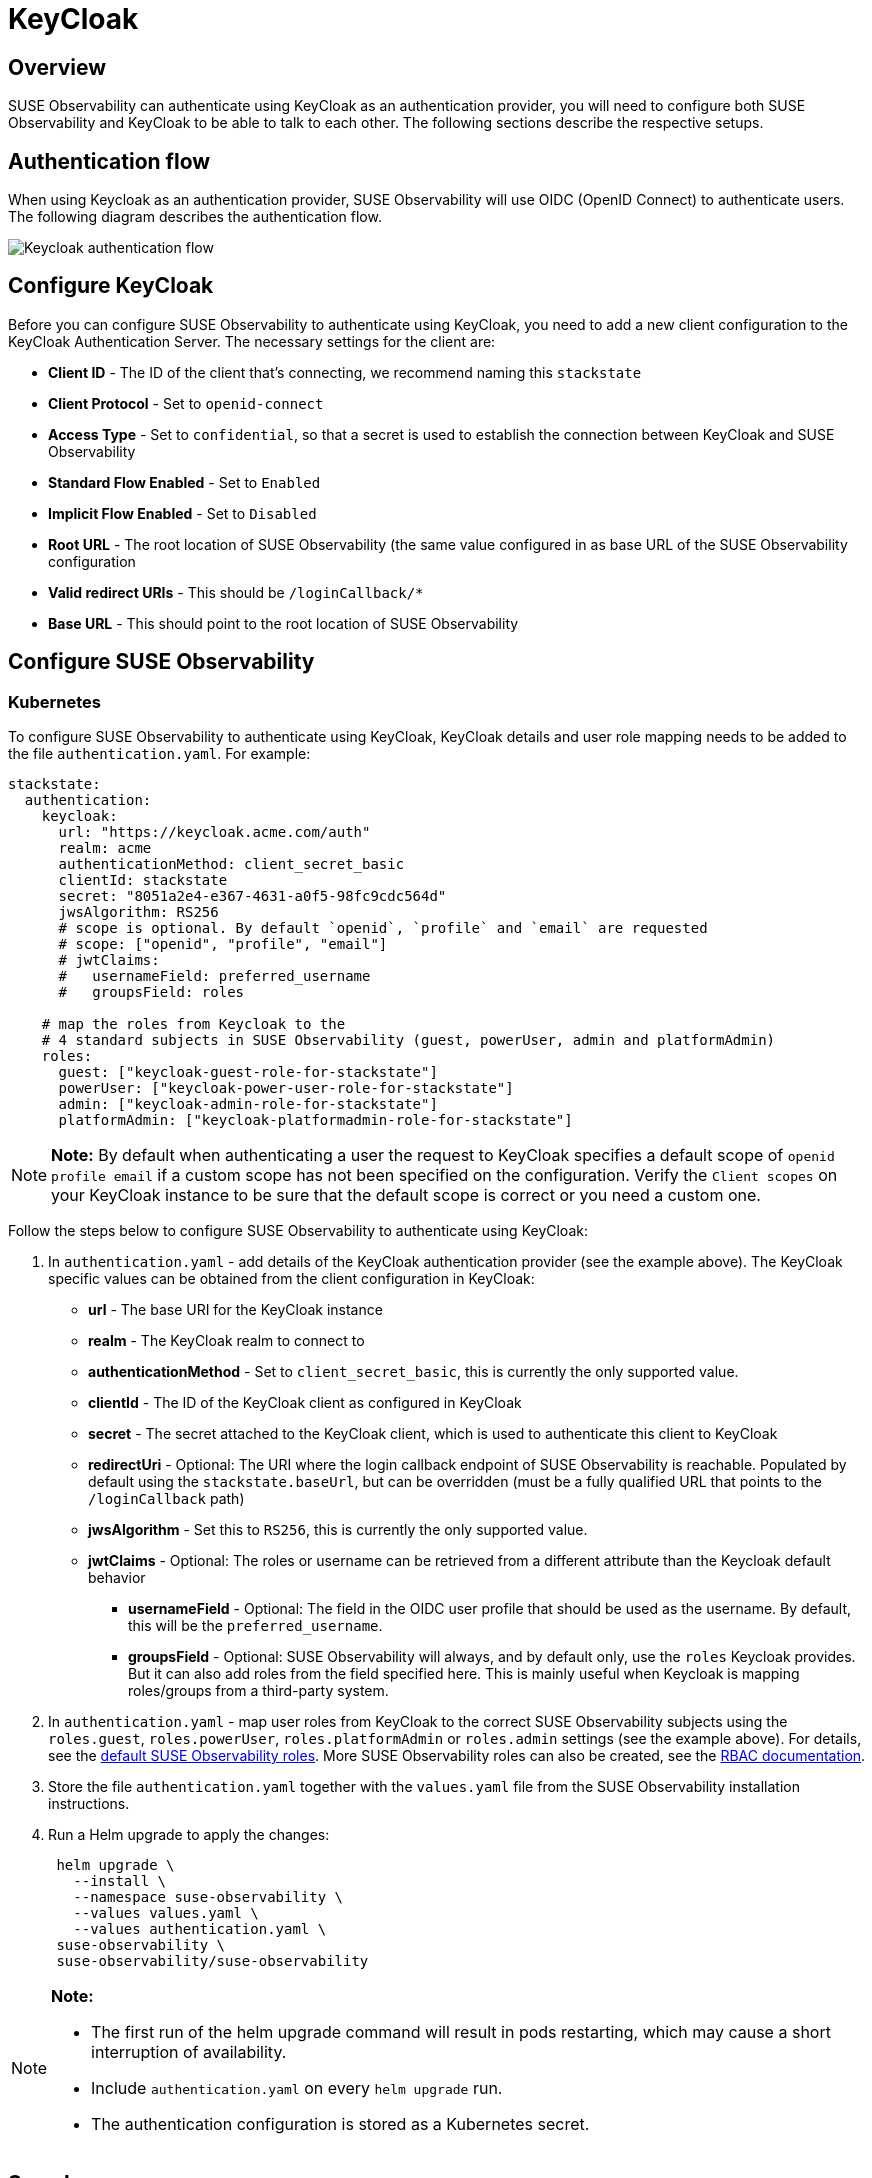 = KeyCloak
:description: SUSE Observability Self-hosted

== Overview

SUSE Observability can authenticate using KeyCloak as an authentication provider, you will need to configure both SUSE Observability and KeyCloak to be able to talk to each other. The following sections describe the respective setups.

== Authentication flow

When using Keycloak as an authentication provider, SUSE Observability will use OIDC (OpenID Connect) to authenticate users. The following diagram describes the authentication flow.

image::k8s/keycloak-flow.png[Keycloak authentication flow]

== Configure KeyCloak

Before you can configure SUSE Observability to authenticate using KeyCloak, you need to add a new client configuration to the KeyCloak Authentication Server. The necessary settings for the client are:

* *Client ID* - The ID of the client that's connecting, we recommend naming this `stackstate`
* *Client Protocol* - Set to `openid-connect`
* *Access Type* - Set to `confidential`, so that a secret is used to establish the connection between KeyCloak and SUSE Observability
* *Standard Flow Enabled* - Set to `Enabled`
* *Implicit Flow Enabled* - Set to `Disabled`
* *Root URL* - The root location of SUSE Observability (the same value configured in as base URL of the SUSE Observability configuration
* *Valid redirect URIs* - This should be `/loginCallback/*`
* *Base URL* - This should point to the root location of SUSE Observability

== Configure SUSE Observability

=== Kubernetes

To configure SUSE Observability to authenticate using KeyCloak, KeyCloak details and user role mapping needs to be added to the file `authentication.yaml`. For example:

[,yaml]
----
stackstate:
  authentication:
    keycloak:
      url: "https://keycloak.acme.com/auth"
      realm: acme
      authenticationMethod: client_secret_basic
      clientId: stackstate
      secret: "8051a2e4-e367-4631-a0f5-98fc9cdc564d"
      jwsAlgorithm: RS256
      # scope is optional. By default `openid`, `profile` and `email` are requested
      # scope: ["openid", "profile", "email"]
      # jwtClaims:
      #   usernameField: preferred_username
      #   groupsField: roles

    # map the roles from Keycloak to the
    # 4 standard subjects in SUSE Observability (guest, powerUser, admin and platformAdmin)
    roles:
      guest: ["keycloak-guest-role-for-stackstate"]
      powerUser: ["keycloak-power-user-role-for-stackstate"]
      admin: ["keycloak-admin-role-for-stackstate"]
      platformAdmin: ["keycloak-platformadmin-role-for-stackstate"]
----

[NOTE]
====
*Note:*
By default when authenticating a user the request to KeyCloak specifies a default scope of `openid profile email` if a custom scope has not been specified on the configuration. Verify the `Client scopes` on your KeyCloak instance to be sure that the default scope is correct or you need a custom one.
====


Follow the steps below to configure SUSE Observability to authenticate using KeyCloak:

. In `authentication.yaml` - add details of the KeyCloak authentication provider (see the example above). The KeyCloak specific values can be obtained from the client configuration in KeyCloak:
 ** *url* - The base URI for the KeyCloak instance
 ** *realm* - The KeyCloak realm to connect to
 ** *authenticationMethod* - Set to `client_secret_basic`, this is currently the only supported value.
 ** *clientId* - The ID of the KeyCloak client as configured in KeyCloak
 ** *secret* - The secret attached to the KeyCloak client, which is used to authenticate this client to KeyCloak
 ** *redirectUri* - Optional: The URI where the login callback endpoint of SUSE Observability is reachable. Populated by default using the `stackstate.baseUrl`, but can be overridden (must be a fully qualified URL that points to the `/loginCallback` path)
 ** *jwsAlgorithm* - Set this to `RS256`, this is currently the only supported value.
 ** *jwtClaims* - Optional: The roles or username can be retrieved from a different attribute than the Keycloak default behavior
  *** *usernameField* - Optional: The field in the OIDC user profile that should be used as the username. By default, this will be the `preferred_username`.
  *** *groupsField* - Optional: SUSE Observability will always, and by default only, use the `roles` Keycloak provides. But it can also add roles from the field specified here. This is mainly useful when Keycloak is mapping roles/groups from a third-party system.
. In `authentication.yaml` - map user roles from KeyCloak to the correct SUSE Observability subjects using the `roles.guest`, `roles.powerUser`, `roles.platformAdmin` or `roles.admin` settings (see the example above). For details, see the link:../rbac/rbac_permissions.adoc#predefined-roles[default SUSE Observability roles]. More SUSE Observability roles can also be created, see the link:../rbac/[RBAC documentation].
. Store the file `authentication.yaml` together with the `values.yaml` file from the SUSE Observability installation instructions.
. Run a Helm upgrade to apply the changes:
+
[,text]
----
 helm upgrade \
   --install \
   --namespace suse-observability \
   --values values.yaml \
   --values authentication.yaml \
 suse-observability \
 suse-observability/suse-observability
----

[NOTE]
====
*Note:*

* The first run of the helm upgrade command will result in pods restarting, which may cause a short interruption of availability.
* Include `authentication.yaml` on every `helm upgrade` run.
* The authentication configuration is stored as a Kubernetes secret.
====


== See also

* xref:authentication_options.adoc[Authentication options]
* link:../rbac/rbac_permissions.adoc#predefined-roles[Permissions for predefined SUSE Observability roles]
* xref:../rbac/rbac_roles.adoc[Create RBAC roles]

